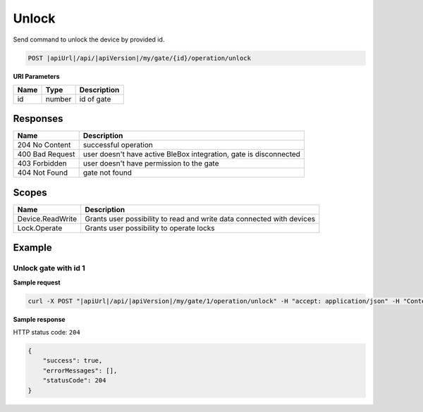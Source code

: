 Unlock
=========================

Send command to unlock the device by provided id.

.. code-block:: sh

    POST |apiUrl|/api/|apiVersion|/my/gate/{id}/operation/unlock
    
**URI Parameters**

+------------------------+---------------------------------------------------------+-----------------------------+
| Name                   | Type                                                    | Description                 |
+========================+=========================================================+=============================+
| id                     | number                                                  | id of gate                  |
+------------------------+---------------------------------------------------------+-----------------------------+

Responses 
-------------

+-------------------------+---------------------------------------------------------------------+
| Name                    | Description                                                         |
+=========================+=====================================================================+
| 204 No Content          | successful operation                                                |
+-------------------------+---------------------------------------------------------------------+
| 400 Bad Request         | user doesn't have active BleBox integration, gate is disconnected   |
+-------------------------+---------------------------------------------------------------------+
| 403 Forbidden           | user doesn't have permission to the gate                            |
+-------------------------+---------------------------------------------------------------------+
| 404 Not Found           | gate not found                                                      |
+-------------------------+---------------------------------------------------------------------+

Scopes
-------------

+------------------------+-------------------------------------------------------------------------------+
| Name                   | Description                                                                   |
+========================+===============================================================================+
| Device.ReadWrite       | Grants user possibility to read and write data connected with devices         |
+------------------------+-------------------------------------------------------------------------------+
| Lock.Operate           | Grants user possibility to operate locks                                      |
+------------------------+-------------------------------------------------------------------------------+

Example
-------------

Unlock gate with id 1
^^^^^^^^^^^^^^^^^^^^^^^^^^^^^^

**Sample request**

.. code-block:: sh

    curl -X POST "|apiUrl|/api/|apiVersion|/my/gate/1/operation/unlock" -H "accept: application/json" -H "Content-Type: application/json-patch+json" -H "Authorization: Bearer <<access token>>"

**Sample response**

HTTP status code: ``204``

.. code-block:: js

    {
        "success": true,
        "errorMessages": [],
        "statusCode": 204
    }